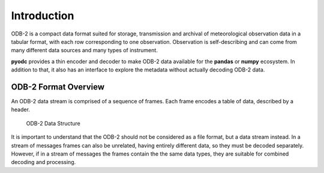.. index:: Introduction

Introduction
============

ODB-2 is a compact data format suited for storage, transmission and archival of meteorological observation data in a tabular format, with each row corresponding to one observation. Observation is self-describing and can come from many different data sources and many types of instrument.

**pyodc** provides a thin encoder and decoder to make ODB-2 data available for the **pandas** or **numpy** ecosystem. In addition to that, it also has an interface to explore the metadata without actually decoding ODB-2 data.


.. index:: ODB-2
   single: ODB-2; Format
   single: ODB-2; Frame
   single: ODB-2; Header

ODB-2 Format Overview
---------------------

An ODB-2 data stream is comprised of a sequence of frames. Each frame encodes a table of data, described by a header.

.. figure:: /_static/odb-2-message-stream.svg
   :alt: ODB-2 Data Structure

   ODB-2 Data Structure


It is important to understand that the ODB-2 should not be considered as a file format, but a data stream instead. In a stream of messages frames can also be unrelated, having entirely different data, so they must be decoded separately. However, if in a stream of messages the frames contain the the same data types, they are suitable for combined decoding and processing.

.. seealso::

   For full ODB-2 format reference, please see :doc:`odc:content/reference/file-format-reference` chapter in **odc** documentation.
